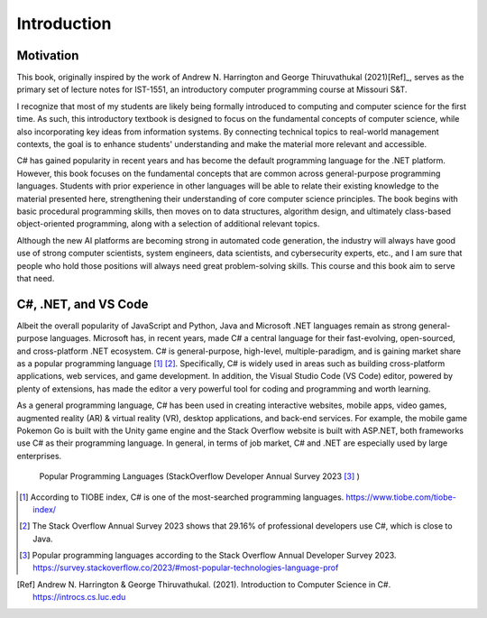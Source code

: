 Introduction
=========================

Motivation
------------

This book, originally inspired by the work of Andrew N. Harrington and George Thiruvathukal (2021)[Ref]_, serves as the primary set of lecture notes for IST-1551, an introductory computer programming course at Missouri S&T.

I recognize that most of my students are likely being formally introduced to computing and computer science for the first time. As such, this introductory textbook is designed to focus on the fundamental concepts of computer science, while also incorporating key ideas from information systems. By connecting technical topics to real-world management contexts, the goal is to enhance students' understanding and make the material more relevant and accessible.
  
C# has gained popularity in recent years and has become the default programming language for the .NET platform. However, this book focuses on the fundamental concepts that are common across general-purpose programming languages. Students with prior experience in other languages will be able to relate their existing knowledge to the material presented here, strengthening their understanding of core computer science principles. The book begins with basic procedural programming skills, then moves on to data structures, algorithm design, and ultimately class-based object-oriented programming, along with a selection of additional relevant topics.

Although the new AI platforms are becoming strong in automated code generation, the industry 
will always have good use of strong computer scientists, system engineers, data scientists, 
and cybersecurity experts, etc., and I am sure that people who hold those positions will always 
need great problem-solving skills. This course and this book aim to serve that need. 


C#, .NET, and VS Code
---------------------

Albeit the overall popularity of JavaScript and Python, Java and Microsoft .NET languages 
remain as strong general-purpose languages. Microsoft has, in recent years, made C# a 
central language for their fast-evolving, open-sourced, and cross-platform .NET ecosystem. 
C# is general-purpose, high-level, multiple-paradigm, and is gaining market share as a popular 
programming language [#f1]_ [#f2]_. Specifically, C# is widely used in areas such as building 
cross-platform applications, web services, and game development. In addition, 
the Visual Studio Code (VS Code) editor, powered by plenty of extensions, has made the editor 
a very powerful tool for coding and programming and worth learning. 

As a general programming language, C# has been used in creating interactive websites, 
mobile apps, video games, augmented reality (AR) & virtual reality (VR), desktop 
applications, and back-end services. For example, the mobile game Pokemon Go is built 
with the Unity game engine and the Stack Overflow website is built with ASP.NET, both
frameworks use C# as their programming language. In general, in terms of job market, 
C# and .NET are especially used by large enterprises. 


.. figure:: ../images/stackoverflow_2023_pop_tech.jpg
    :scale: 60%
    :alt: Popular programming languages used by professional developers, StackOverflow developer annual survey 2023

    Popular Programming Languages (StackOverflow Developer Annual Survey 2023 [#f3]_ )


.. [#f1] According to TIOBE index, C# is one of the most-searched programming languages. https://www.tiobe.com/tiobe-index/ 
.. [#f2] The Stack Overflow Annual Survey 2023 shows that 29.16% of professional developers use C#, which is close to Java.
.. [#f3] Popular programming languages according to the Stack Overflow Annual Developer Survey 2023. https://survey.stackoverflow.co/2023/#most-popular-technologies-language-prof
.. [Ref] Andrew N. Harrington & George Thiruvathukal. (2021). Introduction to Computer Science in C#. https://introcs.cs.luc.edu
